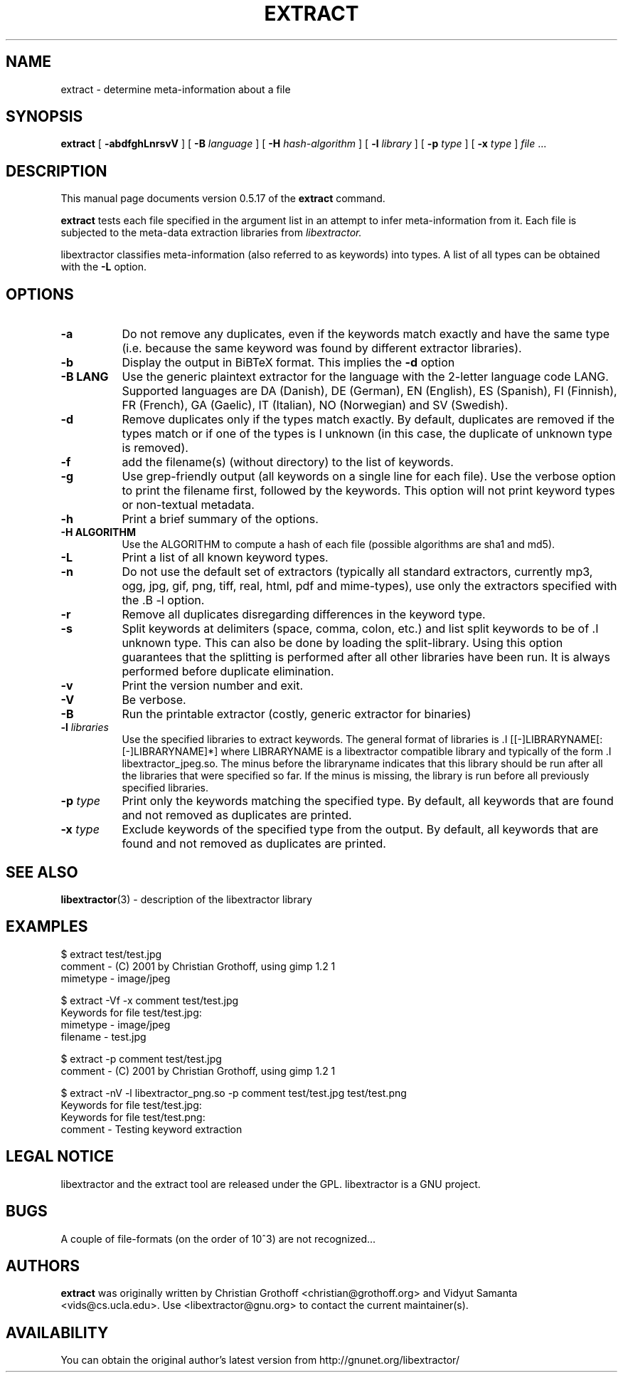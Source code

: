 .TH EXTRACT 1 "Dec 29, 2006" "libextractor 0.5.17"
.\" $Id
.SH NAME
extract
\- determine meta-information about a file
.SH SYNOPSIS
.B extract
[
.B \-abdfghLnrsvV
]
[
.B \-B
.I language
]
[
.B \-H
.I hash\-algorithm
]
[
.B \-l
.I library
]
[
.B \-p 
.I type
]
[
.B \-x
.I type
]
.I file
\&...
.br
.SH DESCRIPTION
This manual page documents version 0.5.17 of the 
.B extract 
command.
.PP
.B extract
tests each file specified in the argument list in an attempt to infer meta\-information from it.  Each file is subjected to the meta\-data extraction libraries from 
.I libextractor. 
.PP
libextractor classifies meta\-information (also referred to as keywords) into types. A list of all types can be obtained with the 
.B \-L 
option. 

.SH OPTIONS
.TP 8
.B \-a
Do not remove any duplicates, even if the keywords match exactly and have the same type (i.e. because the same keyword was found by different extractor libraries).
.TP 8
.B \-b
Display the output in BiBTeX format. This implies the 
.B \-d 
option
.TP 8
.B \-B LANG
Use the generic plaintext extractor for the language with the 2\-letter language code LANG.  Supported languages are DA (Danish), DE (German), EN (English), ES (Spanish), FI (Finnish), FR (French), GA (Gaelic), IT (Italian), NO (Norwegian) and SV (Swedish).
.TP 8
.B \-d
Remove duplicates only if the types match exactly. By default, duplicates are removed if the types match or if one of the types is \I unknown (in this case, the duplicate of unknown type is removed).
.TP 8
.B \-f
add the filename(s) (without directory) to the list of keywords.
.TP 8
.B \-g
Use grep-friendly output (all keywords on a single line for each file).  Use the verbose option to print the filename first, followed by the keywords.  This option will not print keyword types or non-textual metadata.
.TP 8
.B \-h
Print a brief summary of the options.
.TP 8
.B \-H ALGORITHM
Use the ALGORITHM to compute a hash of each file (possible algorithms are sha1 and md5).
.TP 8
.B \-L
Print a list of all known keyword types.
.TP 8
.B \-n
Do not use the default set of extractors (typically all standard extractors, currently mp3, ogg, jpg, gif, png, tiff, real, html, pdf and mime\-types), use only the extractors specified with the .B \-l option.
.TP 8
.B \-r
Remove all duplicates disregarding differences in the keyword type.
.TP 8
.B \-s
Split keywords at delimiters (space, comma, colon, etc.) and list split keywords to be of .I unknown type. This can also be done by loading the split\-library. Using this option guarantees that the splitting is performed after all other libraries have been run. It is always performed before duplicate elimination.
.TP 8
.B \-v
Print the version number and exit.
.TP 8
.B \-V
Be verbose.
.TP 8
.B \-B
Run the printable extractor (costly, generic extractor for binaries)
.TP 8
.BI \-l " libraries"
Use the specified libraries to extract keywords. The general format of libraries is .I [[\-]LIBRARYNAME[:[\-]LIBRARYNAME]*] where LIBRARYNAME is a libextractor compatible library and typically of the form .I libextractor_jpeg.so\. The minus before the libraryname indicates that this library should be run after all the libraries that were specified so far. If the minus is missing, the library is run before all previously specified libraries. 
.TP 8
.BI \-p " type"
Print only the keywords matching the specified type. By default, all keywords that are found and not removed as duplicates are printed.
.TP 8
.BI \-x " type"
Exclude keywords of the specified type from the output. By default, all keywords that are found and not removed as duplicates are printed.
.SH SEE ALSO
.BR libextractor (3)
\- description of the libextractor library
.br
.SH EXAMPLES
.nf
$ extract test/test.jpg
comment \- (C) 2001 by Christian Grothoff, using gimp 1.2 1
mimetype \- image/jpeg

$ extract \-Vf \-x comment test/test.jpg
Keywords for file test/test.jpg:
mimetype \- image/jpeg
filename \- test.jpg

$ extract \-p comment test/test.jpg
comment \- (C) 2001 by Christian Grothoff, using gimp 1.2 1

$ extract \-nV \-l libextractor_png.so \-p comment test/test.jpg test/test.png
Keywords for file test/test.jpg:
Keywords for file test/test.png:
comment \- Testing keyword extraction

.SH LEGAL NOTICE
libextractor and the extract tool are released under the GPL.  libextractor is a GNU project.

.SH BUGS
A couple of file\-formats (on the order of 10^3) are not recognized...

.SH AUTHORS
.B extract
was originally written by Christian Grothoff <christian@grothoff.org> and
Vidyut Samanta <vids@cs.ucla.edu>. Use <libextractor@gnu.org>
to contact the current maintainer(s).

.SH AVAILABILITY
You can obtain the original author's latest version from
http://gnunet.org/libextractor/
